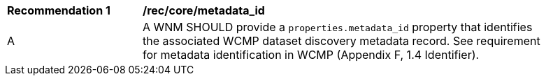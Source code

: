 [[rec_core_metadata_id]]
[width="90%",cols="2,6a"]
|===
^|*Recommendation {counter:rec-id}* |*/rec/core/metadata_id*
^|A |A WNM SHOULD provide a `+properties.metadata_id+` property that identifies the associated WCMP dataset discovery metadata record. See requirement for metadata identification in WCMP (Appendix F, 1.4 Identifier).
|===
//rec2
